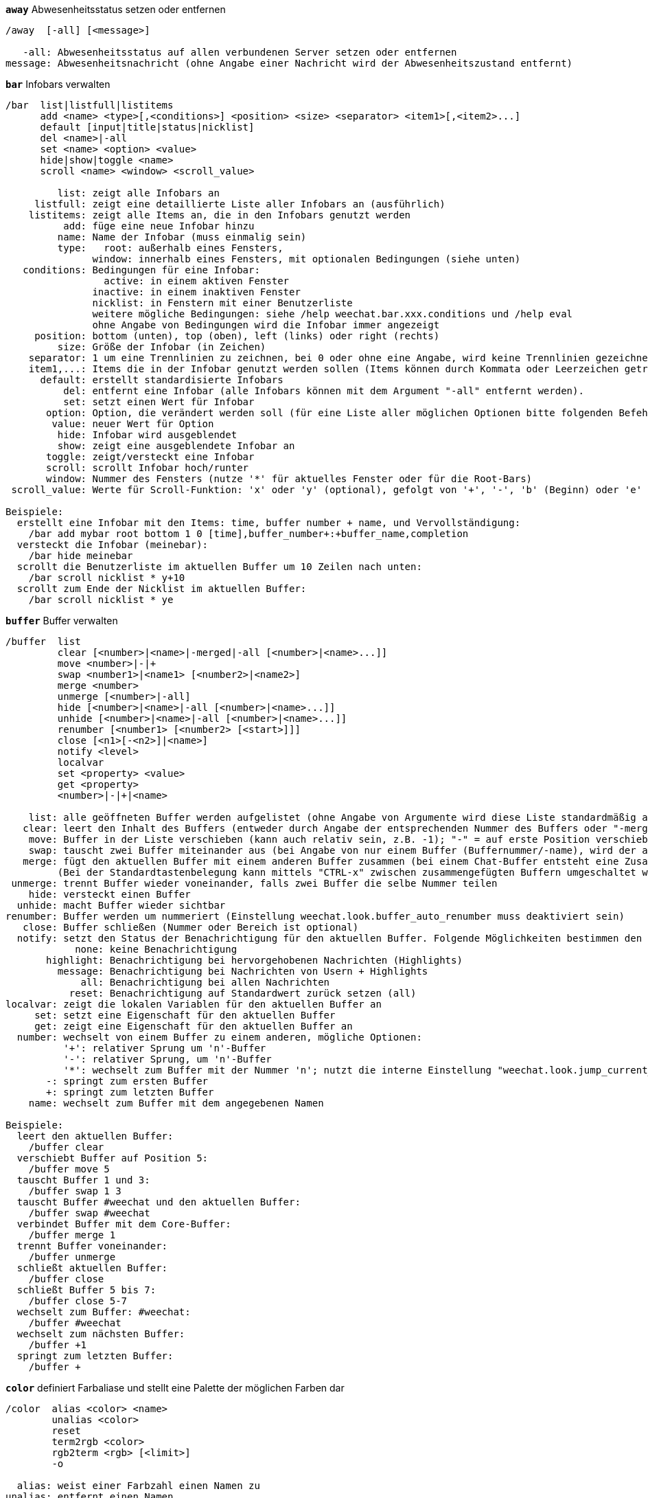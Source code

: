 //
// This file is auto-generated by script docgen.py.
// DO NOT EDIT BY HAND!
//
[[command_weechat_away]]
[command]*`away`* Abwesenheitsstatus setzen oder entfernen::

----
/away  [-all] [<message>]

   -all: Abwesenheitsstatus auf allen verbundenen Server setzen oder entfernen
message: Abwesenheitsnachricht (ohne Angabe einer Nachricht wird der Abwesenheitszustand entfernt)
----

[[command_weechat_bar]]
[command]*`bar`* Infobars verwalten::

----
/bar  list|listfull|listitems
      add <name> <type>[,<conditions>] <position> <size> <separator> <item1>[,<item2>...]
      default [input|title|status|nicklist]
      del <name>|-all
      set <name> <option> <value>
      hide|show|toggle <name>
      scroll <name> <window> <scroll_value>

         list: zeigt alle Infobars an
     listfull: zeigt eine detaillierte Liste aller Infobars an (ausführlich)
    listitems: zeigt alle Items an, die in den Infobars genutzt werden
          add: füge eine neue Infobar hinzu
         name: Name der Infobar (muss einmalig sein)
         type:   root: außerhalb eines Fensters,
               window: innerhalb eines Fensters, mit optionalen Bedingungen (siehe unten)
   conditions: Bedingungen für eine Infobar:
                 active: in einem aktiven Fenster
               inactive: in einem inaktiven Fenster
               nicklist: in Fenstern mit einer Benutzerliste
               weitere mögliche Bedingungen: siehe /help weechat.bar.xxx.conditions und /help eval
               ohne Angabe von Bedingungen wird die Infobar immer angezeigt
     position: bottom (unten), top (oben), left (links) oder right (rechts)
         size: Größe der Infobar (in Zeichen)
    separator: 1 um eine Trennlinien zu zeichnen, bei 0 oder ohne eine Angabe, wird keine Trennlinien gezeichnet
    item1,...: Items die in der Infobar genutzt werden sollen (Items können durch Kommata oder Leerzeichen getrennt werden ("+" (verbindet Items))
      default: erstellt standardisierte Infobars
          del: entfernt eine Infobar (alle Infobars können mit dem Argument "-all" entfernt werden).
          set: setzt einen Wert für Infobar
       option: Option, die verändert werden soll (für eine Liste aller möglichen Optionen bitte folgenden Befehl nutzen: /set weechat.bar.<barname>.*)
        value: neuer Wert für Option
         hide: Infobar wird ausgeblendet
         show: zeigt eine ausgeblendete Infobar an
       toggle: zeigt/versteckt eine Infobar
       scroll: scrollt Infobar hoch/runter
       window: Nummer des Fensters (nutze '*' für aktuelles Fenster oder für die Root-Bars)
 scroll_value: Werte für Scroll-Funktion: 'x' oder 'y' (optional), gefolgt von '+', '-', 'b' (Beginn) oder 'e' (Ende), Wert (für +/-), und optional % (zum scrollen der Breite/Höhe in %, ansonsten wird dieser Wert als Anzahl der Zeichen interpretiert um die gescrollt werden soll)

Beispiele:
  erstellt eine Infobar mit den Items: time, buffer number + name, und Vervollständigung:
    /bar add mybar root bottom 1 0 [time],buffer_number+:+buffer_name,completion
  versteckt die Infobar (meinebar):
    /bar hide meinebar
  scrollt die Benutzerliste im aktuellen Buffer um 10 Zeilen nach unten:
    /bar scroll nicklist * y+10
  scrollt zum Ende der Nicklist im aktuellen Buffer:
    /bar scroll nicklist * ye
----

[[command_weechat_buffer]]
[command]*`buffer`* Buffer verwalten::

----
/buffer  list
         clear [<number>|<name>|-merged|-all [<number>|<name>...]]
         move <number>|-|+
         swap <number1>|<name1> [<number2>|<name2>]
         merge <number>
         unmerge [<number>|-all]
         hide [<number>|<name>|-all [<number>|<name>...]]
         unhide [<number>|<name>|-all [<number>|<name>...]]
         renumber [<number1> [<number2> [<start>]]]
         close [<n1>[-<n2>]|<name>]
         notify <level>
         localvar
         set <property> <value>
         get <property>
         <number>|-|+|<name>

    list: alle geöffneten Buffer werden aufgelistet (ohne Angabe von Argumente wird diese Liste standardmäßig ausgegeben)
   clear: leert den Inhalt des Buffers (entweder durch Angabe der entsprechenden Nummer des Buffers oder "-merged " für zusammengefügte Buffer oder "-all" für alle Buffer. Ohne Angabe eines Arguments wird der aktuelle Buffer gelöscht)
    move: Buffer in der Liste verschieben (kann auch relativ sein, z.B. -1); "-" = auf erste Position verschieben, "+" = auf letzte Position + 1 verschieben
    swap: tauscht zwei Buffer miteinander aus (bei Angabe von nur einem Buffer (Buffernummer/-name), wird der aktuelle Buffer mit dem angegebenen Buffer getauscht)
   merge: fügt den aktuellen Buffer mit einem anderen Buffer zusammen (bei einem Chat-Buffer entsteht eine Zusammenfügung von zwei Buffer
         (Bei der Standardtastenbelegung kann mittels "CTRL-x" zwischen zusammengefügten Buffern umgeschaltet werden)
 unmerge: trennt Buffer wieder voneinander, falls zwei Buffer die selbe Nummer teilen
    hide: versteckt einen Buffer
  unhide: macht Buffer wieder sichtbar
renumber: Buffer werden um nummeriert (Einstellung weechat.look.buffer_auto_renumber muss deaktiviert sein)
   close: Buffer schließen (Nummer oder Bereich ist optional)
  notify: setzt den Status der Benachrichtigung für den aktuellen Buffer. Folgende Möglichkeiten bestimmen den Grad der Benachrichtigung:
            none: keine Benachrichtigung
       highlight: Benachrichtigung bei hervorgehobenen Nachrichten (Highlights)
         message: Benachrichtigung bei Nachrichten von Usern + Highlights
             all: Benachrichtigung bei allen Nachrichten
           reset: Benachrichtigung auf Standardwert zurück setzen (all)
localvar: zeigt die lokalen Variablen für den aktuellen Buffer an
     set: setzt eine Eigenschaft für den aktuellen Buffer
     get: zeigt eine Eigenschaft für den aktuellen Buffer an
  number: wechselt von einem Buffer zu einem anderen, mögliche Optionen:
          '+': relativer Sprung um 'n'-Buffer
          '-': relativer Sprung, um 'n'-Buffer
          '*': wechselt zum Buffer mit der Nummer 'n'; nutzt die interne Einstellung "weechat.look.jump_current_to_previous_buffer"
       -: springt zum ersten Buffer
       +: springt zum letzten Buffer
    name: wechselt zum Buffer mit dem angegebenen Namen

Beispiele:
  leert den aktuellen Buffer:
    /buffer clear
  verschiebt Buffer auf Position 5:
    /buffer move 5
  tauscht Buffer 1 und 3:
    /buffer swap 1 3
  tauscht Buffer #weechat und den aktuellen Buffer:
    /buffer swap #weechat
  verbindet Buffer mit dem Core-Buffer:
    /buffer merge 1
  trennt Buffer voneinander:
    /buffer unmerge
  schließt aktuellen Buffer:
    /buffer close
  schließt Buffer 5 bis 7:
    /buffer close 5-7
  wechselt zum Buffer: #weechat:
    /buffer #weechat
  wechselt zum nächsten Buffer:
    /buffer +1
  springt zum letzten Buffer:
    /buffer +
----

[[command_weechat_color]]
[command]*`color`* definiert Farbaliase und stellt eine Palette der möglichen Farben dar::

----
/color  alias <color> <name>
        unalias <color>
        reset
        term2rgb <color>
        rgb2term <rgb> [<limit>]
        -o

  alias: weist einer Farbzahl einen Namen zu
unalias: entfernt einen Namen
  color: Farbnummer (>= 0, maximale Anzahl ist abhängig vom Terminal, üblicherweise 63 oder 255 Farben)
   name: Aliasname für eine Farbe (zum Beispiel: "orange")
  reset: setzt alle Farbpaarungen zurück (nützlich falls keine Farbpaarung mehr verfügbar sein sollte und die automatische Reset-Option deaktiviert ist, siehe Einstellung: weechat.look.color_pairs_auto_reset)
term2rgb: konvertiert eine Terminalfarbe (0-255) in eine RGB Farbe
rgb2term: konvertiert eine RGB Farbe in eine Terminalfarbe (0-255)
   limit: Anzahl an Farben die aus der Terminalpalette genutzt werden sollen (beginnend von 0); Standardwert: 256
     -o: sendet Terminal-/Farbinformationen in den aktuellen Buffer

Ohne Angabe von Argumenten wird in einem separaten Buffer die darstellbare Farbpalette angezeigt.

Beispiele:
  der Farbe 214 wird das Alias "orange" zugeordnet:
    /color alias 214 orange
  löscht die Farbe 214:
    /color unalias 214
----

[[command_weechat_command]]
[command]*`command`* führe explizit einen WeeChat Befehl oder eine Erweiterung aus::

----
/command  [-buffer <name>] <plugin> <command>

-buffer: Befehl wird in diesem Buffer ausgeführt
 plugin: Befehl der angegeben Erweiterung wird ausgeführt; 'core' für einen internen WeeChat Befehl,  '*' automatisierte Auswahl (entscheidend ist der Buffer in welchem der Befehl ausgeführt wird)
command: auszuführender Befehl (es wird automatisch ein '/' vorangestellt, falls dieser nicht angegeben wurde)
----

[[command_weechat_cursor]]
[command]*`cursor`* Cursor kann frei auf dem Bildschirm bewegt werden, um Aktionen in bestimmten Bildschirmbereichen auszuführen::

----
/cursor  go chat|<bar>|<x>,<y>
         move up|down|left|right|area_up|area_down|area_left|area_right
         stop

  go: setzt den Cursor in den Chat Bereich, in eine Bar (Name der Bar muss angegeben werden) oder auf die Koordinaten "x,y"
move: Cursor wird in die entsprechende Richtung bewegt
stop: beendet den Cursor-Modus

Ohne Angabe von Argumenten wird der Cursor-Modus umgeschaltet.

Ist die Mausfunktion aktiviert (siehe /help mouse), startet man den Cursor-Modus mit der mittleren Maustaste und positioniert den Cursor auf diesen Punkt.

Beispiele:
  gehe zur Benutzerliste:
    /cursor go nicklist
  gehe zu den Koordinaten x=10, y=5:
    /cursor go 10,5
----

[[command_weechat_debug]]
[command]*`debug`* Debug-Kontrolle für Hauptprogramm und/oder Erweiterung::

----
/debug  list
        set <plugin> <level>
        dump [<plugin>]
        buffer|color|infolists|memory|tags|term|windows
        mouse|cursor [verbose]
        hdata [free]

     list: zeigt alle Erweiterungen mit Debuglevel an
      set: setzt den Level der Protokollierung für eine Erweiterung
   plugin: Name der Erweiterung ("core" für den WeeChat Kern)
    level: Debuglevel der Erweiterung (0 = deaktiviert Debug)
     dump: Speicherabbild in die WeeChat Protokolldatei schreiben (wie bei einem Programmabsturz)
   buffer: speichert den Bufferinhalt als hexadezimale Ausgabe in die Protokolldatei
    color: zeigt Informationen über die aktuellen Farbpaarungen an
   cursor: schaltet den debug-Modus für den Cursor-Modus ein/aus
     dirs: Verzeichnisse werden angezeigt
    hdata: zeigt Informationen zu hdata an (mittels free werden alle hdata Informationen aus dem Speicher entfernt)
    hooks: zeigt die aktiven Hooks an
infolists: zeigt Information über die Infolists an
     libs: zeigt an welche externen Bibliotheken verwendet werden
   memory: gibt Informationen über den genutzten Speicher aus
    mouse: schaltet den debug-Modus für den Maus-Modus ein/aus
     tags: zeigt für jede einzelne Zeile die dazugehörigen Schlagwörter an
     term: gibt Informationen über das Terminal und verfügbare Farben aus
  windows: zeigt die Fensterstruktur an
----

[[command_weechat_eval]]
[command]*`eval`* evaluierter Ausdruck::

----
/eval  [-n|-s] <expression>
       [-n] -c <expression1> <operator> <expression2>

        -n: gibt das Ergebnis aus, ohne das dieses in den Buffer gesendet wird (debug Modus)
        -s: teilt Ausdrücke bevor sie evaluiert werden (mehrere Befehle können durch Semikolon getrennt werden)
        -c: Auswertung als Bedingung: nutzt Operatoren und runde Klammern, Rückgabewert als Boolean-Wert ("0" oder "1")
expression: Ausdruck welcher verarbeitet werden soll. Variablen im Format ${variable} werden ersetzt (siehe unten); mehrere Befehle werden durch ein Semikolon voneinander getrennt
  operator: ein logischer oder vergleichender Operand:
            - logische Operanden:
                &&  boolean "und"
                ||  boolean "oder"
            - vergleichende Operanden:
                ==  gleich
                !=  ungleich
                <=  kleiner oder gleich
                <   kleiner
                >=  größer oder gleich
                >   größer
                =~  stimmt mit regulärem POSIX Ausdruck überein
                !~  stimmt NICHT mit regulärem POSIX Ausdruck überein

Ein Ausdruck gilt als "wahr", sofern das Ergebnis nicht NULL, nicht leer und von "0" abweichend ist.
Der Vergleich findet zwischen zwei Integer Werten statt, sofern die beiden Ausdrücke gültige Integer-Werte sind.
Um einen Vergleich zwischen zwei Zeichenketten zu erzwingen, müssen die Ausdrücke in Anführungszeichen gesetzt werden, zum Beispiel:
  50 > 100      ==> 0
  "50" > "100"  ==> 1

Einige Variablen werden im Ausdruck, mittels der Formatierung ${Variable}, ersetzt. Mögliche Variablen sind, nach Reihenfolge ihrer Priorität:
  1. eine Zeichenkette mit Escapesequenzen (Format: "esc:xxx" oder "\xxx")
  2. Zeichen welche in einer Zeichenkette nicht dargestellt werden sollen (Format: "hide:Zeichen,Zeichenkette")
  3. eine Farbe (Format: color:xxx)
  4. eine Info (Format: "info:name,arguments", Argumente sind optional)
  5. der Name einer Einstellung (Format: file.section.option)
  6. der Name einer lokalen Variablen eines Buffer
  7. ein hdata Name/Variable (der Wert wird automatisch als Zeichenkette konvertiert), standardmäßig wird für "window" und "buffer" das aktuelle Fenster/Buffer verwendet.
Das Format für hdata kann wie folgt aufgebaut sein:
  hdata.var1.var2...: startet mit hdata (der Pointer muss bekannt sein) und fragt eine Variable nach der anderen ab (weitere hdata können folgen)
  hdata[list].var1.var2...: startet hdata mittels einer Liste, zum Beispiel:
    ${buffer[gui_buffers].full_name}: der vollständige Name des ersten Buffers, in der verknüpften Liste aller Buffer
    ${plugin[weechat_plugins].name}: Name der ersten Erweiterung, in der verknüpften Liste aller Erweiterungen
Die vorhandenen Namen für hdata und Variablen sind in der "Anleitung für API Erweiterung", Bereich "weechat_hdata_get". beschrieben

Beispiele (einfache Zeichenketten):
  /eval -n ${info:version}                 ==> 0.4.3
  /eval -n ${weechat.look.scroll_amount}   ==> 3
  /eval -n ${window}                       ==> 0x2549aa0
  /eval -n ${window.buffer}                ==> 0x2549320
  /eval -n ${window.buffer.full_name}      ==> core.weechat
  /eval -n ${window.buffer.number}         ==> 1
  /eval -n ${\t}                           ==> <tab>
  /eval -n ${hide:-,${relay.network.password}} ==> --------

Beispiele (Bedingungen):
  /eval -n -c ${window.buffer.number} > 2  ==> 0
  /eval -n -c ${window.win_width} > 100    ==> 1
  /eval -n -c (8 > 12) || (5 > 2)          ==> 1
  /eval -n -c (8 > 12) && (5 > 2)          ==> 0
  /eval -n -c abcd =~ ^ABC                 ==> 1
  /eval -n -c abcd =~ (?-i)^ABC            ==> 0
  /eval -n -c abcd =~ (?-i)^abc            ==> 1
  /eval -n -c abcd !~ abc                  ==> 0
----

[[command_weechat_filter]]
[command]*`filter`* Filterfunktion um Nachrichten in Buffer aus- oder einzublenden, dazu können Schlagwörter oder reguläre Ausdrücke verwendet werden::

----
/filter  list
         enable|disable|toggle [<name>|@]
         add <name> <buffer>[,<buffer>...] <tags> <regex>
         rename <name> <new_name>
         del <name>|-all

   list: alle Filter auflisten
 enable: Filter wird aktiviert (Filter werden standardmäßig aktiviert)
disable: Filter deaktivieren
 toggle: Filter umschalten
   name: Name des Filters ("@" = aktiviert/deaktiviert alle Filter im aktuellen Buffer)
    add: Filter hinzufügen
 rename: benennt einen Filter um
    del: Filter entfernen
   -all: entfernt alle Filter
 buffer: durch Kommata getrennte Liste von Buffer in denen der Filter aktiv sein soll:
         - ist der vollständige Name eines Buffer inklusive seiner Erweiterung (Beispiel: "irc.freenode.#weechat")
         - "*" bedeutet, alle Buffer
         - beginnt ein Name mit '!' wird für diesen Buffer kein Filter genutzt
         - Platzhalter "*" kann verwendet werden
   tags: durch Kommata getrennte Liste von Schlagwörtern. Zum Beispiel: "irc_join,irc_part,irc_quit"
         - logisch "und": mittels "+" zwischen den Tags (zum Beispiel: "nick_toto+irc_action")
         - Platzhalter "*" kann verwendet werden
         - wird ein Tag mit '!' eingeleitet, dann muss dieser Tag NICHT in der Nachricht enthalten sein
  regex: erweiterter regulärer POSIX Ausdruck, um in einer Zeile zu suchen
         - das Präfix (z.B. Nick) wird mittels '\t' von der Nachricht getrennt. Sonderzeichen wie '|' müssen mit einer Escapesequenz : '\|' eingebunden werden)
         - wird ein regulärer Ausdruck mit '!' eingeleitet dann wird das übereinstimmende Ergebnis umgekehrt (nutze '\!' um mit '!' zu beginnen)
         - es werden zwei reguläre Ausdrücke erstellt: Der erste für den Präfix und der zweite für die eigentliche Nachricht
         - reguläre Ausdrücke unterscheiden nicht zwischen Groß- und Kleinschreibung. Um zwischen Groß- und Kleinschreibung zu unterscheiden müssen diese mit "(?-i)" eingeleitet werden.

Mit der Tastenvoreinstellung alt+'=' kann die Filterfunktion (de-)aktiviert werden.

Die am häufigsten gebrauchten Schlagwörter lauten:
  no_filter, no_highlight, no_log, log0..log9 (log Level),
  notify_none, notify_message, notify_private, notify_highlight,
  nick_xxx (xxx ist der Nickname), prefix_nick_ccc (ccc ist die Farbe mit der der Nick dargestellt wird),
  host_xxx (xxx ist der Username + Host),
  irc_xxx (xxx ist durch einen IRC-Befehl/-Nummer zu ersetzen, siehe /server raw oder /debug tags)
  irc_numeric, irc_error, irc_action, irc_ctcp, irc_ctcp_reply, irc_smart_filter, away_info.
Mittels "/debug tags" kann man sich die Tags jeder einzelnen Zeile darstellen lassen.

Beispiele:
  aktiviert den intelligenten IRC Filter für alle Buffer:
    /filter add irc_smart * irc_smart_filter *
  aktiviert den intelligenten IRC Filter für alle Buffer, außer Buffer die "#weechat" im Namen tragen:
    /filter add irc_smart *,!*#weechat* irc_smart_filter *
  filtert alle IRC join/part/quit Nachrichten:
    /filter add joinquit * irc_join,irc_part,irc_quit *
  filtert Nicks wenn diese den Channel betreten oder durch den Befehl "/names" angezeigt werden:
    /filter add nicks * irc_366 *
  filtert Nick "toto" im IRC Channel #weechat:
    /filter add toto irc.freenode.#weechat nick_toto *
  filtert IRC join/action Nachrichten von Nick "toto":
    /filter add toto * nick_toto+irc_join,nick_toto+irc_action *
  filtert Zeilen die "weechat sucks" im IRC Channel #weechat enthalten:
    /filter add sucks irc.freenode.#weechat * weechat sucks
----

[[command_weechat_help]]
[command]*`help`* Zeigt einen Hilfstext für Befehle und Einstellungen an::

----
/help  -list|-listfull [<plugin> [<plugin>...]]
       <command>
       <option>

    -list: zeigt alle Befehle, nach Erweiterungen sortiert (ohne Angabe von Argumente wird diese Liste standardmäßig ausgegeben)
-listfull: zeigt alle Befehle mit Beschreibung, nach Erweiterung
   plugin: zeigt Befehle explizit für diese Erweiterung an
  command: Name eines Befehls
   option: Name einer Einstellung (nutze /set um Einstellungen anzeigen zu lassen)
----

[[command_weechat_history]]
[command]*`history`* Zeigt den Befehlsverlauf des Buffers::

----
/history  clear
          <value>

clear: löscht den Befehlsverlauf
value: Anzahl der gewünschten Einträgen im Befehlsverlauf anzeigen
----

[[command_weechat_input]]
[command]*`input`* Funktionen für die Befehlszeile::

----
/input  <action> [<arguments>]

Auflistung der möglichen Aktionen:
  return: simuliert die "enter" Taste
  complete_next: vervollständigt Wort mit nächster Komplettierung
  complete_previous: vervollständigt Word mit vorheriger Komplettierung
  search_text: sucht nach Text im Buffer
  search_switch_case: schaltet Groß-/Kleinschreibung ein und aus
  search_switch_regex: Wechsel des Suchmodus: einfache Textsuche/reguläre Ausdrücke
  search_switch_where: wechselt Suche in Nachricht/Präfix
  search_previous: sucht vorheriger Zeile
  search_next: sucht nächste Zeile
  search_stop: suche stoppen
  delete_previous_char: entfernt vorheriges Zeichen
  delete_next_char: entfernt nächstes Zeichen
  delete_previous_word: entfernt vorheriges Wort
  delete_next_word: entfernt nächstes Wort
  delete_beginning_of_line: entfernt alle Zeichen ab Zeilenanfang bis zum Cursor
  delete_end_of_line: entfernt alle Zeichen ab Cursor bis zum Ende der Zeile
  delete_line: löscht die komplette Eingabezeile
  clipboard_paste: fügt Zeichenkette aus der Zwischenablage ein
  transpose_chars: Zeichen austauschen
  undo: letzten Befehl in der Eingabezeile rückgängig machen
  redo: letzten Befehl in der Eingabezeile wiederherstellen
  move_beginning_of_line: springt an den Anfang der Eingabezeile
  move_end_of_line: springt ans Ende der Eingabezeile
  move_previous_char: setzt den Cursor eine Position nach links
  move_next_char: setzt den Cursor eine Position nach rechts
  move_previous_word: springt zum Anfang des vorherigen Wortes, in der Eingabezeile
  move_next_word: springt zum Anfang des nächsten Wortes, in der Eingabezeile
  history_previous: ruft vorherigen Befehl oder Nachricht aus dem Befehlsspeicher auf (im Such-Modus: rückwärts suchen)
  history_next: ruft nächsten Befehl oder Nachricht aus dem Befehlsspeicher auf (im Such-Modus: vorwärts suchen)
  history_global_previous: ruft vorherigen Befehl/Nachricht aus dem globalen Befehlsspeicher auf (für alle Buffer)
  history_global_next: ruft nächsten Befehl/Nachricht aus dem globalen Befehlsspeicher auf (für alle Buffer)
  jump_smart: wechselt zum nächsten Buffer mit Aktivität (nach Priorität: highlight, Nachricht, …)
  jump_last_buffer_displayed: wechselt zum jeweils zuletzt angezeigten Buffer
  jump_previously_visited_buffer: springt zum letzten besuchten Buffer
  jump_next_visited_buffer: springt zum nächsten besuchten Buffer
  hotlist_clear: löscht Hotliste (Aktivitätsanzeige für die Buffer)
  grab_key: fängt eine Taste (optionales Argument: Verzögerung um eine Taste einzufangen. Standard sind 500 Millisekunden)
  grab_key_command: zeigt den Tastencode (inklusive des eingebundenen Befehls) einer Tastenkombination an und fügt ihn in die Befehlszeile ein (optionales Argument: Verzögerung um eine Taste einzufangen. Standard sind 500 Millisekunden)
  grab_mouse: fängt den Code einer Maus Aktivität
  grab_mouse_area: fängt den Code einer Maus Aktivität mit entsprechendem Bereich
  set_unread: setzt für alle Buffer die Markierung der ungelesen Nachrichten
  set_unread_current_buffer: setzt nur für den aktuellen Buffer eine Markierung der ungelesen Nachrichten
  switch_active_buffer: springt zum nächsten zusammengefügten Buffer
  switch_active_buffer_previous: springt zum vorherigen zusammengefügten Buffer
  zoom_merged_buffer: zoomt in zusammengefügte Buffer
  insert: fügt einen Text in die Eingabezeile ein (Escapesequenzen sind möglich, siehe /help print)
  send: schickt Text an einen Buffer
  paste_start: Einfügen wird gestartet (bracketed paste mode)
  paste_stop: Einfügen wird beendet (bracketed paste mode)

Dieser Befehl wird sinnvollerweise mittels Tastenbelegungen oder Erweiterungen genutzt.
----

[[command_weechat_key]]
[command]*`key`* Einer Taste einen Befehl zuordnen oder entfernen::

----
/key  list|listdefault|listdiff [<context>]
      bind <key> [<command> [<args>]]
      bindctxt <context> <key> [<command> [<args>]]
      unbind <key>
      unbindctxt <context> <key>
      reset <key>
      resetctxt <context> <key>
      resetall -yes [<context>]
      missing [<context>]

       list: zeigt die aktuelle Tastenbelegungen an (ohne Angabe von Argumente wird diese Liste standardmäßig ausgegeben)
listdefault: zeigt die Standardeinstellung der Tastenbelegung an
   listdiff: zeigt die Unterschiede zwischen der aktuell genutzten Tastaturbelegung und der Standardbelegung an (hinzugefügte/verändert/gelöschte Tastenbelegungen)
    context: Name des Kontextes ("default" oder "search")
       bind: belegt eine Taste mit einem Befehl oder zeigt an welcher Befehl auf eine Taste gelegt wurde (für Kontext "default")
   bindctxt: belegt eine Taste mit einem Befehl oder zeigt an welcher Befehl auf eine Taste gelegt wurde, dies trifft für Kontext definierte Tasten zu
    command: Befehl (mehrere Befehle werden durch ein Semikolon getrennt)
     unbind: hebt eine Tastenbelegung auf (für Kontext "default")
 unbindctxt: hebt eine Tastenbelegung für den angegebenen Kontext auf
      reset: die Tastenbelegung wird für die ausgewählte Taste auf die Standardeinstellung zurück gesetzt (für Kontext "default")
  resetctxt: die Tastenbelegung wird für die ausgewählte Taste auf die Standardeinstellung zurück gesetzt, dies trifft für den ausgewählten Kontext zu
   resetall: die Tastenbelegung wird auf die Standardeinstellungen zurück gesetzt. Dies löscht ALLE persönlichen Tastenbelegungen (Vorsicht!)
    missing: fügt fehlende Tastenbelegungen hinzu (dazu wird die Standardbelegung genutzt). Dies kann sinnvoll sein wenn man auf eine neue WeeChat Version umgestiegen ist

Falls einer Taste ein Befehl zugeordnet werden soll ist es ratsam zuerst mit der Tastenkombination alt+k (oder Esc + k) einen Fangmodus zu aktivieren um damit die neu zu belegende Taste zu greifen. Durch diesen Schritt wird der entsprechende Tasten-Code in die Befehlszeile übernommen.

Für Kontext "mouse" (Kontext "cursor" ist auch möglich), hat der zu verwendende Schlüssel folgendes Format: "@area:Schlüssel" oder "@area1>area2:Schlüssel". "area" kann folgende Werte habe:
          *: jedweder Bereich des Bildschirms
       chat: Chatbereich (für jeden Buffer)
  chat(xxx): Chatbereich für einen Buffer mit dem Namen "xxx" (vollständiger Name mit Erweiterung. Beispiel: chat(perl.iset):)
     bar(*): beliebige Bar
   bar(xxx): Bar mit dem Namen "xxx"
    item(*): beliebiges Bar-Item
  item(xxx): Bar-Item mit Namen "xxx"
Der Platzhalter "*" kann verwendet werden um mehrere unterschiedliche Mausereignisse auszuwählen.
Für den Kontext "mouse" kann ein besonderer Übergabewert für den zu nutzenden Befehl verwendet werden, "hsignal:name".  Dieses sendet das hsignal "name" und als Inhalt ein Hashtable als Argument.
Ein weiterer Übergabewert ist "-" und kann genutzt werden um einen Schlüssel zu deaktivieren (der Schlüssel wird bei der Durchführung übersprungen).

Beispiele:
  Mit der Tastenkombination "alt-x" wird die Nicklist-Bar an-und aus geschaltet:
    /key bind meta-x /bar toggle nicklist
  Mit der Tastenkombination "alt-r" wird direkt zum IRC #weechat Buffer gewechselt:
    /key bind meta-r /buffer #weechat
  Die Tastenkombination "alt-r" wird auf die Standardfunktion zurückgesetzt:
    /key reset meta-r
  "Tab"-Taste nutzen um im Kontext "search" die Suche innerhalb eines Buffers zu beenden:
    /key bindctxt search ctrl-I /input search_stop
  Auswahl eines Nicknamens mittels mittlerer Maustaste zeigt zusätzliche Informationen zu dem Nick an:
    /key bindctxt mouse @item(buffer_nicklist):button3 /msg nickserv info ${nick}
----

[[command_weechat_layout]]
[command]*`layout`* Verwaltet Buffer/Fenster Layouts::

----
/layout  store [<name>] [buffers|windows]
         apply [<name>] [buffers|windows]
         leave
         del [<name>] [buffers|windows]
         rename <name> <new_name>

  store: erstellt ein Layout der zur Zeit verwendeten Buffer/Fenster
  apply: erstelle Layout verwenden
  leave: belässt das aktuelle Layout (es wird kein Layout aktualisiert)
    del: entfernt Buffer und/oder Fenster eines erstellten Layouts
         (falls weder "buffers" noch "windows" angegeben wird, dann wird das Layout entfernt)
 rename: ein Layout umbenennen
   name: Name unter welchem das Layout erstellt werden soll (Standardlayout heisst "default")
buffers: erstellt bzw. verwendet nur Buffer (Reihenfolge der Buffer)
windows: erstellt bzw. verwendet nur Fenster (Buffer welche im jeweiligen Fenster dargestellt werden)

Wird der Befehl ohne Argumente aufgerufen, werden die erstellten Layout dargestellt.
----

[[command_weechat_mouse]]
[command]*`mouse`* Maussteuerung::

----
/mouse  enable|disable|toggle [<delay>]

 enable: aktiviert Maus
disable: deaktiviert Maus
 toggle: umschalten der Mausunterstützung
  delay: Verzögerung (in Sekunden) nach welcher der ursprüngliche Status wiederhergestellt wird (sinnvoll um die Mausunterstützung zeitabhängig zu deaktivieren)

Die Mausunterstützung wird in der Einstellung "weechat.look.mouse" gesichert.

Beispiele:
  Mausunterstützung aktivieren:
    /mouse enable
  Mausunterstützung für 5 Sekunden umschalten:
    /mouse toggle 5
----

[[command_weechat_mute]]
[command]*`mute`* führt einen Befehl ohne Textausgabe aus::

----
/mute  [-core | -current | -buffer <name>] <command>

   -core: keine Ausgabe im WeeChat Core Buffer
-current: Ausgabe im aktuellen Buffer wird unterdrückt
 -buffer: Ausgabe im ausgewählten Buffer wird unterdrückt
    name: vollständiger Buffername (Beispiel: "irc.server.freenode", "irc.freenode.#weechat")
 command: Befehl der ohne Textausgabe ausgeführt werden soll (das Präfix, '/', wird automatisch hinzugefügt, falls es dem Befehl nicht vorangestellt wurde)

Wird kein Buffer ausgewählt (-core, -current oder -buffer), dann wird die Textausgabe generell unterdrückt.

Beispiele:
  Speichern der Konfiguration:
  /mute save
  Nachricht in den aktuellen Channel senden:
  /mute -current msg * hi!
  Nachricht an den #weechat Channel senden:
  /mute -buffer irc.freenode.#weechat msg #weechat hi!
----

[[command_weechat_plugin]]
[command]*`plugin`* Erweiterungen verwalten (auflisten/installieren/beenden)::

----
/plugin  list|listfull [<name>]
         load <filename> [<arguments>]
         autoload [<arguments>]
         reload [<name>|* [<arguments>]]
         unload [<name>]

     list: installierte Erweiterungen werden aufgelistet
 listfull: detaillierte Auflistung aller installierten Erweiterungen
     load: installiert eine Erweiterung
 autoload: installiert automatisch alle Erweiterungen aus dem System- oder Benutzerverzeichnis
   reload: startet eine Erweiterung erneut (falls kein Name angegeben wird, werden alle Erweiterungen beendet und neu gestartet)
   unload: beendet eine oder alle Erweiterungen (wird kein Name angegeben dann werden alle Erweiterung beendet)
 filename: Erweiterung (Datei) welche installiert werden soll
     name: Name einer Erweiterung
arguments: Argumente die der Erweiterung beim installieren übergeben werden sollen

Ohne Angabe eines Arguments werden alle installierten Erweiterungen angezeigt.
----

[[command_weechat_print]]
[command]*`print`* gibt einen Text in einem Buffer aus::

----
/print  [-buffer <number>|<name>] [-core] [-escape] [-date <date>] [-tags <tags>] [-action|-error|-join|-network|-quit] [<text>]
        -stdout|-stderr [<text>]
        -beep

-buffer: Buffer in welchem der Text ausgegeben werden soll (standardmäßig: aktueller Buffer)
  -core: Alias für "-buffer core.weechat"
-current: Text wird im aktuell genutzten Buffer ausgegeben
-escape: Escapesequenzen werden umgewandelt (zum Beispiel \a, \07, \x07)
  -date: Datum der Nachricht, mögliche Formatierung:
           -n: 'n' vor dem jetzigen Zeipunkt, in Sekunden
           +n: 'n' in Zukunft, in Sekunden
            n: 'n' Sekunden seit der Epoche (siehe man time)
           date/time (ISO 8601): yyyy-mm-ddThh:mm:ss, Beispiel: 2014-01-19T04:32:55
           time: hh:mm:ss (Beispiel: 04:32:55)
  -tags: durch Kommata getrennte Liste von Tags (siehe /help filter für eine Liste von Tags die häufig genutzt werden)
   text: Text der ausgegeben werden soll (Präfix und Nachricht muss durch \t getrennt werden)
-stdout: Text wird an stdout geschickt (Escapesequenzen werden umgewandelt)
-stderr: Text wird an stderr geschickt (Escapesequenzen werden umgewandelt)
  -beep: Alias für "-stderr \a"

Das Argument -action ... -quit nutzt den Präfix der in der Einstellung "weechat.look.prefix_*" definiert ist.

Folgende Escapesequenzen werden unterstützt:
  \" \\ \a \b \e \f \n \r \t \v \0ooo \xhh \uhhhh \Uhhhhhhhh

Beispiele:
  zeigt eine Erinnerung, mit Highlight, im Core-Buffer dar:
    /print -core -tags notify_highlight Reminder: Milch kaufen
  zeigt eine Fehlernachricht im Core-Buffer an:
    /print -core -error irgend ein Fehler
  zeigt eine Nachricht im Core-Buffer mit dem Präfix "abc" an:
    /print -core abc\tmeine Nachricht
  es wird eine Nachricht im Channel #weechat ausgegeben:
    /print -buffer irc.freenode.#weechat Message on #weechat
  gibt einen Schneemann aus (U+2603):
    /print -escape \u2603
  verschickt Alarm (BEL):
    /print -beep
----

[[command_weechat_proxy]]
[command]*`proxy`* Proxys verwalten::

----
/proxy  list
        add <name> <type> <address> <port> [<username> [<password>]]
        del <name>|-all
        set <name> <option> <value>

         list: listet alle Proxys auf
          add: fügt neuen Proxy hinzu
    name: Name des neuen Proxy (der Name darf nur einmal genutzt werden)
         type: http, socks4 oder socks5
      address: IP oder Hostname
         port: Port
     username: Username (optional)
     password: Passwort (optional)
          del: entfernt einen Proxy (-all um alle Proxys zu entfernen)
          set: setzt einen Wert für Proxy
       option: Optionen die geändert werden (für eine Liste der möglichen Optionen, bitte folgenden Befehl nutzen: /set weechat.proxy.<proxyname>.*)
        value: neuer Wert für Option

Beispiele:
  erstellt einen HTTP-Proxy, der auf einem lokalen Host läuft und den Port 8888 nutzt:
    /proxy add local http 127.0.0.1 8888
  erstellt einen HTTP-Proxy der das IPv6 Protokoll nutzt:
    /proxy add local http ::1 8888
    /proxy set local ipv6 on
  erstellt einen socks5-Proxy, mit Username und Passwort:
    /proxy add myproxy socks5 sample.host.org 3128 myuser mypass
  entferne einen Proxy:
    /proxy del myproxy
----

[[command_weechat_quit]]
[command]*`quit`* WeeChat beenden::

----
/quit  [-yes] [<arguments>]

     -yes: Argument muss genutzt werden falls weechat.look.confirm_quit aktiviert sein sollte
arguments: Text der beim Signal "quit" verschickt wird
           (zum Beispiel sendet die IRC Erweiterung diesen Text als Quit-Nachricht an den Server)
----

[[command_weechat_reload]]
[command]*`reload`* Konfiguration neu laden::

----
/reload  [<file> [<file>...]]

file: Konfigurationsdatei die erneut geladen werden soll (ohne Dateinamenserweiterung ".conf")

Ohne Angabe von Argumenten werden alle Konfigurationen (WeeChat und Erweiterungen) neu geladen.
----

[[command_weechat_repeat]]
[command]*`repeat`* führt einen Befehl mehrfach aus::

----
/repeat  [-interval <delay>] <count> <command>

  delay: Verzögerung zwischen dem Ausführen der Befehle (in Millisekunden)
  count: Anzahl wie oft der Befehl ausgeführt werden soll
command: Befehl welcher ausgeführt werden soll (das Befehlszeichen '/' wird automatisch hinzugefügt, falls es zum Befehlsbeginn nicht gefunden werden sollte)

Alle Befehle werden in dem Buffer ausgeführt, in welchem dieser Befehl genutzt wird.

Beispiel:
  scrolle zwei Seiten hoch:
    /repeat 2 /window page_up
----

[[command_weechat_save]]
[command]*`save`* Konfiguration abspeichern::

----
/save  [<file> [<file>...]]

file: Konfigurationsdatei die gesichert werden soll (ohne Dateinamenserweiterung ".conf")

Wird keine Datei angegeben dann werden alle Konfigurationen (WeeChat und Erweiterungen) gesichert.
----

[[command_weechat_secure]]
[command]*`secure`* verwaltet zu schützende Daten (Passwörter oder private Daten werden in der Datei sec.conf verschlüsselt)::

----
/secure  passphrase <passphrase>|-delete
         decrypt <passphrase>|-discard
         set <name> <value>
         del <name>

passphrase: ändern der Passphrase (ohne Passphrase, werden die Daten in der Datei sec.conf in Klartext gesichert)
   -delete: löscht Passphrase
   decrypt: entschlüsselt Daten nachträglich (dies passiert nur falls die Passphrase beim Start nicht angegeben wurde)
  -discard: verwirft alle verschlüsselten Daten
       set: fügt eine schutzwürdige Information hinzu oder ändert eine bestehende
       del: entfernt eine schutzwürdige Information

Ohne Angabe von Argumenten wird ein neuer Buffer geöffnet und die schutzwürdigen Informationen können dort eingesehen werden.

Wird eine Passphrase verwendet (Daten liegen verschlüsselt vor), fragt WeeChat beim Start die Passphrase ab.
Es ist möglich eine Umgebungsvariable "WEECHAT_PASSPHRASE" zu setzen um die Eingabeaufforderung beim Programmstart zu vermeiden (diese Variable wird auch von WeeChat beim /upgrade verwendet).

schutzwürdige Daten mit dem Format ${sec.data.xxx} können wie folgt genutzt werden:
  - Argument in der Befehlszeile für "--run-command"
  - Einstellung weechat.startup.command_{before|after}_plugins
  - Proxy-Optionen: username, password
  - IRC Server Optionen: autojoin, command, password, sasl_{username|password}, Username, Realname
  - Einstellung relay.network.password
  - Befehl /eval.

Beispiele:
  festlegen eine Passphrase:
    /secure passphrase Dies ist meine Passphrase
  verschlüsselt freenode SASL Passwort:
    /secure set freenode meinPasswort
    /set irc.server.freenode.sasl_password "${sec.data.freenode}"
  verschlüsselt oftc Passwort für nickserv:
    /secure set oftc meinPasswort
    /set irc.server.oftc.command "/msg nickserv identify ${sec.data.oftc}"
  alias um den eigenen Nick zu ghosten:
    /alias ghost /eval /msg -server freenode nickserv ghost meinNick ${sec.data.freenode}
----

[[command_weechat_set]]
[command]*`set`* um Konfigurationsoptionen und Umgebungsvariablen zu setzen::

----
/set  [<option> [<value>]]
      diff [<option> [<option>...]]
      env [<variable> [<value>]]

option: Name der zu ändernden Einstellung (um mehrere Einstellungen anzuzeigen, kann der Platzhalter "*" verwendet werden)
 value: neuer Wert den die Einstellung erhalten soll. Abhängig von der ausgewählten Einstellung, kann die Variable folgenden Inhalt haben:
          boolean: on, off oder toggle
          integer: Nummer, ++Nummer oder --Nummer
           string: beliebige Zeichenkette ("" für eine leere Zeichenkette)
            color: Farbwert, ++Nummer oder --Nummer
        Hinweis: für alle Typen von Variablen kann die Zeichenkette "null" (ohne "")  genutzt werden, um den Wert der Einstellung zu löschen (undefinierter Wert). Dies kann nur auf einige besondere Variablen (Erweiterungen) angewendet werden.
  diff: es werden nur Einstellungen angezeigt, die geändert wurden
   env: setzt oder zeigt eine Umgebungsvariable an (um eine Variable zu entfernen muss der Wert "" genutzt werden)

Beispiele:
  Zeigt alle Einstellungen an, die etwas mit highlight zu tun haben:
    /set *highlight*
  Fügt ein highlight-Wort hinzu:
    /set weechat.look.highlight "word"
  zeigt Einstellungen an, die verändert wurden:
    /set diff
  zeigt Einstellungen der IRC Erweiterung an, die verändert wurden:
    /set diff irc.*
  zeigt den Wert der Umgebungsvariable LANG an:
    /set env LANG
  setzt die Umgebungsvariable LANG und nutzt diese:
    /set env LANG fr_FR.UTF-8
    /upgrade
  entfernt die Umgebungsvariable ABC:
    /set env ABC ""
----

[[command_weechat_unset]]
[command]*`unset`* Konfigurationsparameter freigeben/zurücksetzen::

----
/unset  <option>
        -mask <option>

option: Name einer Option
 -mask: nutzt eine Maske um Optionen auszuwählen (Platzhalter "*" kann verwendet werden um viele Optionen in einem Arbeitsschritt zurückzusetzen. Nutzen Sie diese Funktion mit äußerster Sorgfalt!)

Gemäß der jeweiligen Einstellung wird diese zurückgesetzt (bei Standardeinstellungen) oder komplett entfernt (bei optionalen Einstellungen, zum Beispiel die Server-Einstellungen).

Beispiele:
  Eine Einstellung zurücksetzen:
    /unset weechat.look.item_time_format
  Alle Farbeinstellungen zurücksetzen:
    /unset -mask weechat.color.*
----

[[command_weechat_upgrade]]
[command]*`upgrade`* Aktualisiert WeeChat ohne die Verbindung zum Server zu trennen::

----
/upgrade  [<path_to_binary>|-quit]

path_to_binary: Pfad zu einer ausführbaren WeeChat Binärdatei (Standardeinstellung ist die aktuell ausführbare Datei)
        -dummy: ohne Funktion (dient lediglich dazu, um nicht versehentlich die "-quit" Funktion auszuführen)
         -quit: trennt *ALLE* Verbindungen, speichert die aktuelle Sitzung und beendet WeeChat, um den aktuellen Zustand später wiederherstellen (siehe unten)

Dieser Befehl führt ein Upgrade von WeeChat durch und startet die laufende Sitzung neu. Bevor dieser Befehl ausgeführt wird, sollte eine neue Version von WeeChat entweder vorab kompiliert, oder mit einem Paketmanager installiert worden sein.

Hinweis: SSL Verbindungen werden während eines Upgrades unterbrochen, da diese Verbindungen zur Zeit nicht mit GnuTLS gehalten werden können. Nach einem erfolgten Upgrade findet eine automatische Verbindung zu diesen Servern statt.

Der Upgrade Vorgang besteht aus vier Schritten:
  1. Sicherung der Sitzung, in Dateien für Core und Erweiterungen (buffers, history, ..)
  2. alle Erweiterungen werden ausgeschaltet (Konfigurationen *.conf werden gesichert)
  3. Sicherung der WeeChat Konfiguration (weechat.conf)
  4. ausführen der neuen Version von WeeChat und wiederherstellen der Sitzung.

Nutzt man die "-quit" Funktion ist die Abfolge geringfügig anders:
  1. es werden *ALLE* Verbindungen getrennt (irc,xfer,relay, ...)
  2. die Sitzung wird in Dateien gesichert (*.upgrade)
  3. alle Erweiterungen werden ausgeschaltet
  4. die WeeChat Konfiguration wird gesichert
  5. WeeChat wird beendet
Die Sitzung kann zu einem späteren Zeitpunkt wiederhergestellt werden: weechat --upgrade
WICHTIG: Die Sitzung muss mit exakt den selben Konfigurationsdateien wiederhergestellt werden (*.conf)
Es ist möglich die WeeChat-Sitzung auf einem anderen Rechner wiederherzustellen, sofern man den Inhalt des "~/.weechat" Verzeichnisses dorthin kopiert.
----

[[command_weechat_uptime]]
[command]*`uptime`* Zeigt die Uptime von Weechat an::

----
/uptime  [-o | -ol]

 -o: die Laufzeit von WeeChat wird in den aktuellen Buffer geschrieben (in englischer Sprache)
-ol: die Laufzeit von WeeChat wird in den aktuellen Buffer geschrieben (in der voreingestellten Landessprache)
----

[[command_weechat_version]]
[command]*`version`* Zeigt die WeeChat-Version und das Datum der Kompilierung an::

----
/version  [-o | -ol]

 -o: die Version von WeeChat wird in den aktuellen Buffer ausgegeben (in englischer Sprache)
-ol: die Version von WeeChat wird in den aktuellen Buffer ausgegeben (in der voreingestellten Landessprache)

Um diesen Befehl in jedem Buffer ausführen zu können, kann der Standardalias /v genutzt werden (andernfalls wird der IRC Befehl /version in einem IRC Buffer ausgeführt).
----

[[command_weechat_wait]]
[command]*`wait`* Terminiere einen Befehl der ausgeführt werden soll::

----
/wait  <number>[<unit>] <command>

 number: die Zeit, die gewartet werden soll (dies muss eine natürlich Zahl sein)
   unit: mögliche Werte (optional):
           ms: Millisekunden
            s: Sekunden (Vorgabewert)
            m: Minuten
            h: Stunden
command: Befehl der ausgeführt werden soll (ohne das führende '/') oder ein Text der in dem Buffer ausgegeben werden soll

Hinweis: Der Befehl der Zeit verzögert gestartet werden soll wird im selben Buffer ausgeführt in dem auch der /wait Befehl aufgerufen wurde. Falls der Buffer nicht gefunden werden kann,  da er in der Zwischenzeit zum Beispiel geschlossen wurde, wird der Befehl im WeeChat Core-Buffer ausgeführt.

Beispiele:
  Betritt nach 10 Sekunden den Channel #test:
  /wait 10 /join #test
  Setzt nach 15 Minuten eine globale Abwesenheit:
  /wait 15m /away -all Bin dann mal eben weg
  Versendet nach zwei Minuten den Text 'Hallo':
  /wait 2m Hallo
----

[[command_weechat_window]]
[command]*`window`* Fenster verwalten::

----
/window  list
         -1|+1|b#|up|down|left|right [-window <number>]
         <number>
         splith|splitv [-window <number>] [<pct>]
         resize [-window <number>] [+/-]<pct>
         balance
         merge [-window <number>] [all]
         page_up|page_down [-window <number>]
         refresh
         scroll [-window <number>] [+/-]<value>[s|m|h|d|M|y]
         scroll_horiz [-window <number>] [+/-]<value>[%]
         scroll_up|scroll_down|scroll_top|scroll_bottom|scroll_beyond_end|scroll_previous_highlight|scroll_next_highlight|scroll_unread [-window <number>]
         swap [-window <number>] [up|down|left|right]
         zoom[-window <number>]
         bare [<delay>]

         list: listet die geöffneten Fenster (ohne Angabe von Argumente wird diese Liste standardmäßig ausgegeben)
           -1: springt zum vorherigen Fenster
           +1: springt zum nächsten Fenster
           b#: springt zum nächsten Fenster, welches die Buffer Nummer # besitzt
           up: wechselt zum Fenster über dem aktuellen
         down: wechselt zum Fenster unter dem aktuellen
         left: wechselt zum linken Fenster
        right: wechselt zum rechten Fenster
       number: Nummer des Fensters (siehe /window list)
       splith: teilt das aktuelle Fenster horizontal
       splitv: teilt das aktuelle Fenster vertikal
       resize: verändert die Größe des aktuellen Fensters. Die neue Größe des Fensters ist prozentual <pct> zum Stammfensters groß
      balance: passt die Größe aller Fenster an
        merge: vereinigt Fenster miteinander (all = alle Fenster vereinigen)
      page_up: scrollt eine Seite nach oben
    page_down: scrollt eine Seite nach unten
      refresh: Seite wird neu aufgebaut
       scroll: scrollt eine Anzahl an Zeilen (+/-N) oder zu einer angegebenen Zeit: s=Sekunden, m=Minuten, h=Stunden, d=Tage, M=Monate, y=Jahre
 scroll_horiz: scrollt horizontal eine Anzahl an Spalten (+/-N) oder prozentual von der Fenstergröße ausgehend (dieses scrolling ist nur in Buffern möglich die über einen freien Inhalt verfügen)
    scroll_up: scrollt ein paar Zeilen nach oben
  scroll_down: scrollt ein paar Zeilen nach unten
   scroll_top: scrollt zum Anfang des Buffers
scroll_bottom: scrollt zum Ende des Buffers
scroll_beyond_end: scrollt über das Ende des Buffers hinaus
scroll_previous_highlight: scrollt zum vorherigen Hightlight
scroll_next_highlight: scrollt zum nächsten Highlight
scroll_unread: springt zur ersten ungelesenen Zeile in einem Buffer
         swap: tauscht die Buffer von zwei Fenstern (mit optionaler Angabe für das Zielfenster)
         zoom: vergrößert ein Fenster auf 100%
         bare: wechselt zum einfachen Anzeigemodus (optional kann eine Wartezeit, in Sekunden, angegeben werden, wann zum Standardmodus zurück gewechselt werden soll)

Bei splith und splitv gibt "pct" die neue Größe des Fensters im Verhältnis zur aktuellen Größe an. Zum Beispiel würde ein Wert von 25 bedeuten, dass das neue Fenster nur noch ein Viertel der Größe des alten Fensters besitzt.

Beispiele:
  springt zum Fenster mit dem Buffer #1:
    /window b1
   scrollt zwei Zeilen hoch:
    /window scroll -2
  scrollt zwei Tage hoch: /window scroll -2d
    /window scroll -2d
  scrollt zum Beginn des aktuellen Tages:
    /window scroll -d
  Fenster #2 wird vergrößert:
    /window zoom -window 2
  aktiviert den einfachen Anzeigemodus für zwei Sekunden:
    /window bare 2
----

